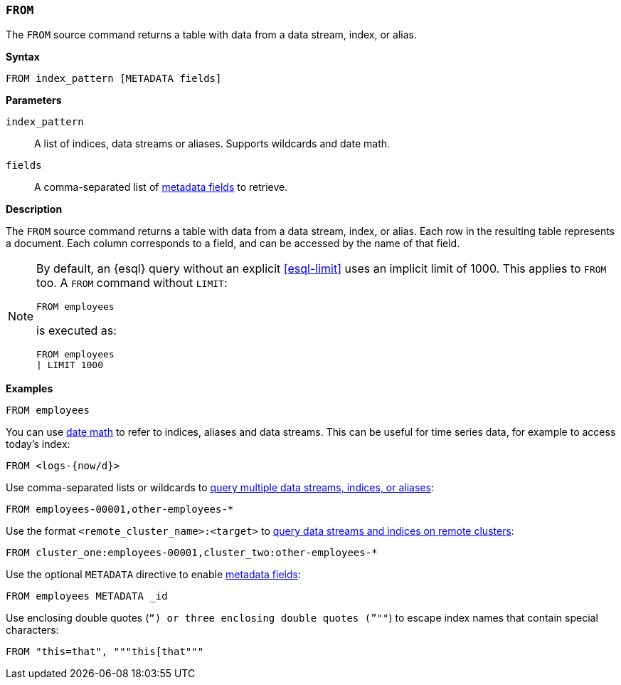 [discrete]
[[esql-from]]
=== `FROM`

The `FROM` source command returns a table with data from a data stream, index,
or alias.

**Syntax**

[source,esql]
----
FROM index_pattern [METADATA fields]
----

*Parameters*

`index_pattern`::
A list of indices, data streams or aliases. Supports wildcards and date math.

`fields`::
A comma-separated list of <<esql-metadata-fields,metadata fields>> to retrieve.

*Description*

The `FROM` source command returns a table with data from a data stream, index,
or alias. Each row in the resulting table represents a document. Each column
corresponds to a field, and can be accessed by the name of that field.

[NOTE]
====
By default, an {esql} query without an explicit <<esql-limit>> uses an implicit
limit of 1000. This applies to `FROM` too. A `FROM` command without `LIMIT`:

[source,esql]
----
FROM employees
----

is executed as:

[source,esql]
----
FROM employees
| LIMIT 1000
----
====

*Examples*

[source,esql]
----
FROM employees
----

You can use <<api-date-math-index-names,date math>> to refer to indices, aliases
and data streams. This can be useful for time series data, for example to access
today's index:

[source,esql]
----
FROM <logs-{now/d}>
----

Use comma-separated lists or wildcards to <<esql-multi-index, query multiple data streams, indices,
or aliases>>:

[source,esql]
----
FROM employees-00001,other-employees-*
----

Use the format `<remote_cluster_name>:<target>` to <<esql-cross-clusters, query data streams and indices
on remote clusters>>:

[source,esql]
----
FROM cluster_one:employees-00001,cluster_two:other-employees-*
----

Use the optional `METADATA` directive to enable <<esql-metadata-fields,metadata fields>>:

[source,esql]
----
FROM employees METADATA _id
----

Use enclosing double quotes (`"`) or three enclosing double quotes (`"""`) to escape index names
that contain special characters:

[source,esql]
----
FROM "this=that", """this[that"""
----
